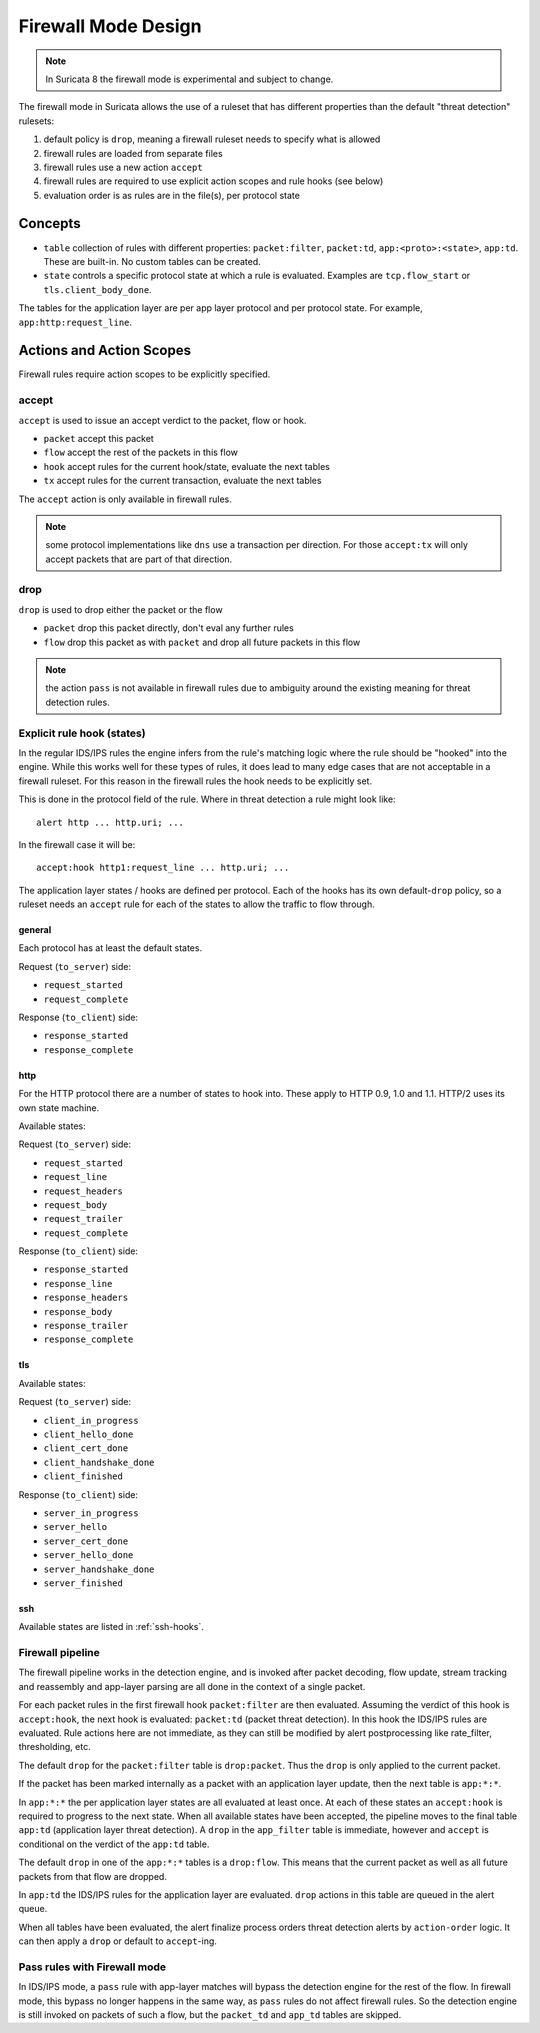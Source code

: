.. _firewall mode design:

Firewall Mode Design
====================

.. note:: In Suricata 8 the firewall mode is experimental and subject to change.

The firewall mode in Suricata allows the use of a ruleset that has different
properties than the default "threat detection" rulesets:

1. default policy is ``drop``, meaning a firewall ruleset needs to specify what
   is allowed
2. firewall rules are loaded from separate files
3. firewall rules use a new action ``accept``
4. firewall rules are required to use explicit action scopes and rule hooks (see below)
5. evaluation order is as rules are in the file(s), per protocol state

Concepts
--------

* ``table`` collection of rules with different properties: ``packet:filter``, ``packet:td``,
  ``app:<proto>:<state>``, ``app:td``. These are built-in. No custom tables can be created.
* ``state`` controls a specific protocol state at which a rule is evaluated. Examples are
  ``tcp.flow_start`` or ``tls.client_body_done``.

The tables for the application layer are per app layer protocol and per protocol state.
For example, ``app:http:request_line``.


Actions and Action Scopes
-------------------------

Firewall rules require action scopes to be explicitly specified.

accept
~~~~~~

``accept`` is used to issue an accept verdict to the packet, flow or hook.

* ``packet`` accept this packet
* ``flow`` accept the rest of the packets in this flow
* ``hook`` accept rules for the current hook/state, evaluate the next tables
* ``tx`` accept rules for the current transaction, evaluate the next tables

The ``accept`` action is only available in firewall rules.

.. note:: some protocol implementations like ``dns`` use a transaction per direction.
   For those ``accept:tx`` will only accept packets that are part of that direction.

drop
~~~~

``drop`` is used to drop either the packet or the flow

* ``packet`` drop this packet directly, don't eval any further rules
* ``flow`` drop this packet as with ``packet`` and drop all future packets in this flow 

.. note:: the action ``pass`` is not available in firewall rules due to ambiguity around
   the existing meaning for threat detection rules.

.. _rule-hooks:

Explicit rule hook (states)
~~~~~~~~~~~~~~~~~~~~~~~~~~~

In the regular IDS/IPS rules the engine infers from the rule's matching logic where the
rule should be "hooked" into the engine. While this works well for these types of rules,
it does lead to many edge cases that are not acceptable in a firewall ruleset. For this
reason in the firewall rules the hook needs to be explicitly set.

This is done in the protocol field of the rule. Where in threat detection a rule might look like::

    alert http ... http.uri; ...

In the firewall case it will be::

    accept:hook http1:request_line ... http.uri; ...

The application layer states / hooks are defined per protocol. Each of the hooks has its own
default-``drop`` policy, so a ruleset needs an ``accept`` rule for each of the states to allow
the traffic to flow through.

general
^^^^^^^

Each protocol has at least the default states.

Request (``to_server``) side:

* ``request_started``
* ``request_complete``

Response (``to_client``) side:

* ``response_started``
* ``response_complete``

http
^^^^

For the HTTP protocol there are a number of states to hook into. These apply to HTTP 0.9, 1.0
and 1.1. HTTP/2 uses its own state machine.

Available states:

Request (``to_server``) side:

* ``request_started``
* ``request_line``
* ``request_headers``
* ``request_body``
* ``request_trailer``
* ``request_complete``

Response (``to_client``) side:

* ``response_started``
* ``response_line``
* ``response_headers``
* ``response_body``
* ``response_trailer``
* ``response_complete``

tls
^^^

Available states:

Request (``to_server``) side:

* ``client_in_progress``
* ``client_hello_done``
* ``client_cert_done``
* ``client_handshake_done``
* ``client_finished``

Response (``to_client``) side:

* ``server_in_progress``
* ``server_hello``
* ``server_cert_done``
* ``server_hello_done``
* ``server_handshake_done``
* ``server_finished``

ssh
^^^

Available states are listed in :ref:`ssh-hooks`.

Firewall pipeline
~~~~~~~~~~~~~~~~~

The firewall pipeline works in the detection engine, and is invoked after packet decoding, flow
update, stream tracking and reassembly and app-layer parsing are all done in the context of a
single packet.

For each packet rules in the first firewall hook ``packet:filter`` are then evaluated. Assuming
the verdict of this hook is ``accept:hook``, the next hook is evaluated: ``packet:td`` (packet
threat detection). In this hook the IDS/IPS rules are evaluated. Rule actions here are not
immediate, as they can still be modified by alert postprocessing like rate_filter, thresholding, etc.

The default ``drop`` for the ``packet:filter`` table is ``drop:packet``. Thus the ``drop`` is
only applied to the current packet.

If the packet has been marked internally as a packet with an application layer update, then the
next table is ``app:*:*``.

In ``app:*:*`` the per application layer states are all evaluated at least once. At each of
these states an ``accept:hook`` is required to progress to the next state. When all available states
have been accepted, the pipeline moves to the final table ``app:td`` (application layer threat
detection). A ``drop`` in the ``app_filter`` table is immediate, however and ``accept`` is
conditional on the verdict of the ``app:td`` table.

The default ``drop`` in one of the ``app:*:*`` tables is a ``drop:flow``. This means that the
current packet as well as all future packets from that flow are dropped.

In ``app:td`` the IDS/IPS rules for the application layer are evaluated. ``drop`` actions in this
table are queued in the alert queue.

When all tables have been evaluated, the alert finalize process orders threat detection alerts
by ``action-order`` logic. It can then apply a ``drop`` or default to ``accept``-ing.


.. image:: fw-pipeline.png


Pass rules with Firewall mode
~~~~~~~~~~~~~~~~~~~~~~~~~~~~~

In IDS/IPS mode, a ``pass`` rule with app-layer matches will bypass the detection engine for the
rest of the flow. In firewall mode, this bypass no longer happens in the same way, as ``pass`` rules
do not affect firewall rules. So the detection engine is still invoked on packets of such a flow,
but the ``packet_td`` and ``app_td`` tables are skipped.


